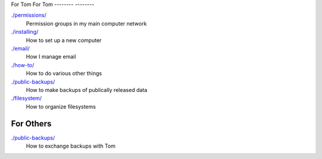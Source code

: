 For Tom
For Tom
--------
--------

`./permissions/ <permissions>`_
    Permission groups in my main computer network

`./installing/ <installing>`_
    How to set up a new computer

`./email/ <email>`_
    How I manage email

`./how-to/ <how-to>`_
    How to do various other things

`./public-backups/ <public-backups>`_
    How to make backups of publically released data

`./filesystem/ <filesystem>`_
    How to organize filesystems

For Others
-------------

`./public-backups/ <public-backups>`_
    How to exchange backups with Tom
